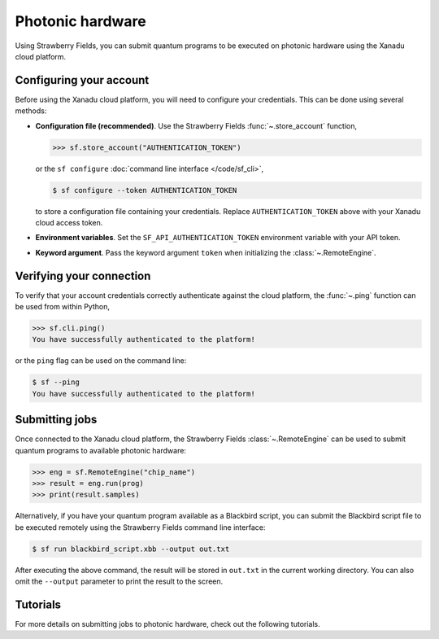 Photonic hardware
=================

Using Strawberry Fields, you can submit quantum programs
to be executed on photonic hardware using the Xanadu cloud platform.


Configuring your account
------------------------

Before using the Xanadu cloud platform, you will need to configure your credentials. This
can be done using several methods:

* **Configuration file (recommended)**. Use the Strawberry Fields :func:`~.store_account` function,

  >>> sf.store_account("AUTHENTICATION_TOKEN")

  or the ``sf configure`` :doc:`command line interface </code/sf_cli>`,

  .. code-block:: bash

      $ sf configure --token AUTHENTICATION_TOKEN

  to store a configuration file containing your credentials. Replace
  ``AUTHENTICATION_TOKEN`` above with your Xanadu cloud access token.

* **Environment variables**. Set the ``SF_API_AUTHENTICATION_TOKEN`` environment variable
  with your API token.

* **Keyword argument**. Pass the keyword argument ``token`` when initializing the
  :class:`~.RemoteEngine`.

.. seealso::

    For more details on configuring Strawberry Fields for cloud access, including
    creating local per-project configuration files, see the :doc:`Advanced configuration options </code/sf_configuration>`, and :func:`~.store_account` function.


Verifying your connection
-------------------------

To verify that your account credentials correctly authenticate against the cloud
platform, the :func:`~.ping` function can be used from within Python,

>>> sf.cli.ping()
You have successfully authenticated to the platform!

or the ``ping`` flag can be used on the command line:

.. code-block:: bash

    $ sf --ping
    You have successfully authenticated to the platform!

.. seealso::

   :doc:`command line interface </code/sf_cli>`

Submitting jobs
---------------

Once connected to the Xanadu cloud platform, the Strawberry Fields
:class:`~.RemoteEngine` can be used to submit quantum programs to available
photonic hardware:

>>> eng = sf.RemoteEngine("chip_name")
>>> result = eng.run(prog)
>>> print(result.samples)

Alternatively, if you have your quantum program available as a Blackbird script,
you can submit the Blackbird script file to be executed remotely using
the Strawberry Fields command line interface:

.. code-block:: console

    $ sf run blackbird_script.xbb --output out.txt

After executing the above command, the result will be stored in ``out.txt`` in the current working directory.
You can also omit the ``--output`` parameter to print the result to the screen.

Tutorials
---------

For more details on submitting jobs to photonic hardware, check out the following
tutorials.

.. customgalleryitem::
    :tooltip: RemoteEngine
    :description: :doc:`/introduction/remote`
    :figure: /gallery/gate_visualisation/GateVisualisation.gif

.. raw:: html

        <div style='clear:both'></div>
        <br>

